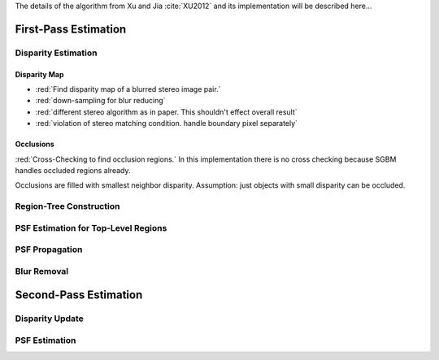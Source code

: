 The details of the algorithm from Xu and Jia :cite:`XU2012` and its implementation will be
described here...

First-Pass Estimation
+++++++++++++++++++++

Disparity Estimation
--------------------

Disparity Map
'''''''''''''

- :red:`Find disparity map of a blurred stereo image pair.`
- :red:`down-sampling for blur reducing`
- :red:`different stereo algorithm as in paper. This shouldn't effect overall result`
- :red:`violation of stereo matching condition. handle boundary pixel separately`


Occlusions
''''''''''

:red:`Cross-Checking to find occlusion regions.` In this implementation there is no cross checking
because SGBM handles occluded regions already.

Occlusions are filled with smallest neighbor disparity. Assumption: just objects with small
disparity can be occluded.


Region-Tree Construction
------------------------


PSF Estimation for Top-Level Regions
------------------------------------


PSF Propagation
---------------


Blur Removal
------------


Second-Pass Estimation
++++++++++++++++++++++

Disparity Update
----------------


PSF Estimation
--------------